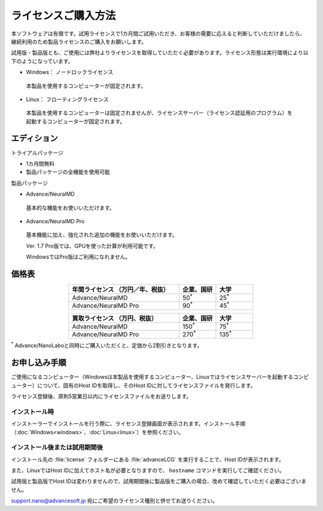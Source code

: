 .. _purchase:

====================
ライセンスご購入方法
====================

本ソフトウェアは有償です。試用ライセンスで1カ月間ご試用いただき、お客様の需要に応えると判断していただけましたら、継続利用のため製品ライセンスのご購入をお願いします。

試用版・製品版とも、ご使用には弊社よりライセンスを取得していただく必要があります。ライセンス形態は実行環境により以下のようになっています。

* Windows： ノードロックライセンス

 本製品を使用するコンピューターが固定されます。

* Linux： フローティングライセンス

 本製品を使用するコンピューターは固定されませんが、ライセンスサーバー（ライセンス認証用のプログラム）を起動するコンピューターが固定されます。

.. _edition:

エディション
==============

トライアルパッケージ

* 1カ月間無料
* 製品パッケージの全機能を使用可能

製品パッケージ

* Advance/NeuralMD

 基本的な機能をお使いいただけます。

* Advance/NeuralMD Pro

 基本機能に加え、強化された追加の機能をお使いいただけます。

 Ver. 1.7 Pro版では、GPUを使った計算が利用可能です。

 WindowsではPro版はご利用になれません。

.. _pricing:

価格表
==============

.. table::
   :widths: 300,100,100
   :class: align-center

   +-----------------------------------------------+--------------------------------+-------------------------------+
   |  年間ライセンス            （万円／年、税抜） |   企業、国研                   |         大学                  |
   +===============================================+================================+===============================+
   | Advance/NeuralMD                              |  50\ `*`:sup:\                 |   25\ `*`:sup:\               |
   +-----------------------------------------------+--------------------------------+-------------------------------+
   | Advance/NeuralMD Pro                          |  90\ `*`:sup:\                 |   45\ `*`:sup:\               |
   +-----------------------------------------------+--------------------------------+-------------------------------+

.. table::
   :widths: 300,100,100
   :class: align-center

   +-----------------------------------------------+--------------------------------+-------------------------------+
   |  買取ライセンス             （万円、税抜）    |   企業、国研                   |         大学                  |
   +===============================================+================================+===============================+
   | Advance/NeuralMD                              |  150\ `*`:sup:\                |   75\ `*`:sup:\               |
   +-----------------------------------------------+--------------------------------+-------------------------------+
   | Advance/NeuralMD Pro                          |  270\ `*`:sup:\                |   135\ `*`:sup:\              |
   +-----------------------------------------------+--------------------------------+-------------------------------+

`*`:sup: Advance/NanoLaboと同時にご購入いただくと、定価から2割引きとなります。

.. _license:

お申し込み手順
==========================

ご使用になるコンピューター（Windowsは本製品を使用するコンピューター、Linuxではライセンスサーバーを起動するコンピューター）について、固有のHost IDを取得し、そのHost IDに対してライセンスファイルを発行します。

ライセンス登録後、原則5営業日以内にライセンスファイルをお送りします。

.. _id-install:

インストール時
----------------------------------

インストーラーでインストールを行う際に、ライセンス登録画面が表示されます。インストール手順（\ :doc:`Windows<windows>`\ 、\ :doc:`Linux<linux>`\ ）を参照ください。

.. _id-after:

インストール後または試用期間後
----------------------------------

インストール先の :file:`license` フォルダーにある :file:`advanceLCG` を実行することで、Host IDが表示されます。

また、LinuxではHost IDに加えてホスト名が必要となりますので、 ``hostname`` コマンドを実行してご確認ください。

試用版と製品版でHost IDは変わりませんので、試用期間後に製品版をご購入の場合、改めて確認していただく必要はございません。

support.nano@advancesoft.jp 宛にご希望のライセンス種別と併せてお送りください。
